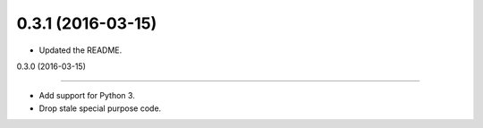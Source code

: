 
0.3.1 (2016-03-15)
------------------

- Updated the README.


0.3.0 (2016-03-15)

------------------

- Add support for Python 3.
- Drop stale special purpose code.
